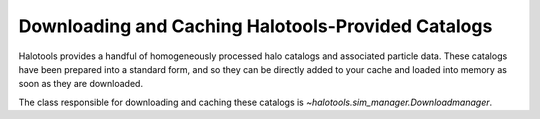 .. _working_with_halotools_provided_catalogs:

********************************************************
Downloading and Caching Halotools-Provided Catalogs
********************************************************

Halotools provides a handful of homogeneously processed 
halo catalogs and associated particle data. These catalogs 
have been prepared into a standard form, and so they can 
be directly added to your cache and loaded into memory 
as soon as they are downloaded. 

The class responsible for downloading and caching these 
catalogs is `~halotools.sim_manager.Downloadmanager`. 